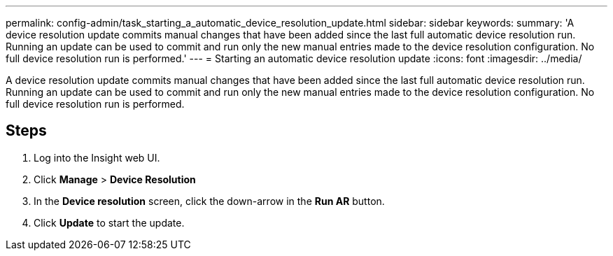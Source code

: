 ---
permalink: config-admin/task_starting_a_automatic_device_resolution_update.html
sidebar: sidebar
keywords: 
summary: 'A device resolution update commits manual changes that have been added since the last full automatic device resolution run. Running an update can be used to commit and run only the new manual entries made to the device resolution configuration. No full device resolution run is performed.'
---
= Starting an automatic device resolution update
:icons: font
:imagesdir: ../media/

[.lead]
A device resolution update commits manual changes that have been added since the last full automatic device resolution run. Running an update can be used to commit and run only the new manual entries made to the device resolution configuration. No full device resolution run is performed.

== Steps

. Log into the Insight web UI.
. Click *Manage* > *Device Resolution*
. In the *Device resolution* screen, click the down-arrow in the *Run AR* button.
. Click *Update* to start the update.
